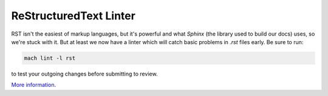 ReStructuredText Linter
-----------------------

RST isn't the easiest of markup languages, but it's powerful and  what `Sphinx` (the library used to build our docs) uses, so we're stuck with it. But at least we now have a linter which will catch basic problems in `.rst` files early. Be sure to run:

.. code-block:: shell

   mach lint -l rst

to test your outgoing changes before submitting to review.

`More information <RST Linter>`__.
